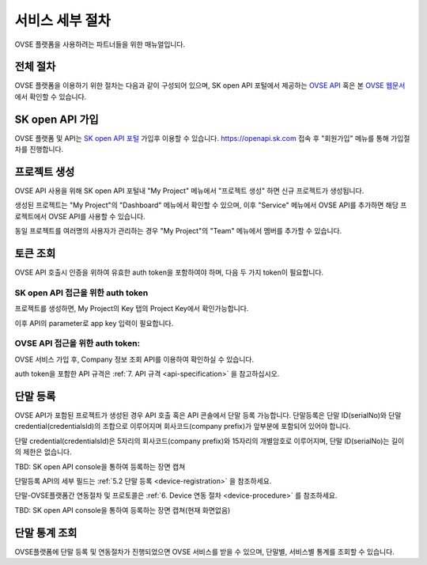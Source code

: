 .. |br| raw:: html

   <br />


.. _service-procedure:

서비스 세부 절차
=======================================

OVSE 플랫폼을 사용하려는 파트너들을 위한 매뉴얼입니다. 


.. _service-procedure-overview:

전체 절차
------------------

.. rst-class:: text-align-justify

OVSE 플랫폼을 이용하기 위한 절차는 다음과 같이 구성되어 있으며,
SK open API 포털에서 제공하는 `OVSE API <https://openapi.sk.com/>`__ 혹은 본 `OVSE 웹문서 <https://ovs-document.readthedocs.io/>`__ 에서 확인할 수 있습니다.

.. image:: images/procedure_ovs4.png
	:width: 80%
	:align: center


.. _service-procedure-step1:

SK open API 가입
---------------------
OVSE 플랫폼 및 API는 `SK open API 포털 <https://openapi.sk.com/>`__ 가입후 이용할 수 있습니다. 
https://openapi.sk.com 접속 후 "회원가입" 메뉴를 통해 가입절차를 진행합니다. 

.. image:: images/skoa_1.png
	:width: 80%
	:align: center


.. _service-procedure-step2:

프로젝트 생성
---------------------
OVSE API 사용을 위해 SK open API 포털내 "My Project" 메뉴에서 "프로젝트 생성" 하면 신규 프로젝트가 생성됩니다. 

.. image:: images/skoa_2.png
	:width: 80%
	:align: center

생성된 프로젝트는 "My Project"의 "Dashboard" 메뉴에서 확인할 수 있으며, 
이후 "Service" 메뉴에서 OVSE API를 추가하면 해당 프로젝트에서 OVSE API를 사용할 수 있습니다. 

동일 프로젝트를 여러명의 사용자가 관리하는 경우 "My Project"의 "Team" 메뉴에서 멤버를 추가할 수 있습니다.

.. image:: images/skoa_3.png
	:width: 80%
	:align: center


.. _service-procedure-step3:

토큰 조회
---------------------
OVSE API 호출시 인증을 위하여 유효한 auth token을 포함하여야 하며, 다음 두 가지 token이 필요합니다.


SK open API 접근을 위한 auth token
......................................
프로젝트를 생성하면, My Project의 Key 탭의 Project Key에서 확인가능합니다.

.. image:: images/skoa_4.png
	:width: 80%
	:align: center

이후 API의 parameter로 app key 입력이 필요합니다. 


OVSE API 접근을 위한 auth token: 
......................................
OVSE 서비스 가입 후, Company 정보 조회 API를 이용하여 확인하실 수 있습니다. 


auth token을 포함한 API 규격은 :ref:`7. API 규격 <api-specification>` 을 참고하십시오.


.. _service-procedure-step4:

단말 등록
---------------------
OVSE API가 포함된 프로젝트가 생성된 경우 API 호출 혹은 API 콘솔에서 단말 등록 가능합니다. 
단말등록은 단말 ID(serialNo)와 단말 credential(credentialsId)의 조합으로 이루어지며 회사코드(company prefix)가 앞부분에 포함되어 있어야 합니다. 

단말 credential(credentialsId)은 5자리의 회사코드(company prefix)와 15자리의 개별암호로 이루어지며, 
단말 ID(serialNo)는 길이의 제한은 없습니다. 

TBD: SK open API console을 통하여 등록하는 장면 캡쳐

+---------------+--------+-----------------------------------+--------------------------+
| Key           | Type   | Description                       | Example                  |
+===============+========+===================================+==========================+
| credentialsId | string | {company prefix}{unique no}       | csx13123451234500001     |
+---------------+--------+-----------------------------------+--------------------------+
| serialNo      | string | {company prefix}{device serialNo} | csx13123451234500001               |
+---------------+--------+-----------------------------------+--------------------------+

단말등록 API의 세부 필드는 :ref:`5.2 단말 등록 <device-registration>` 을 참조하세요. 

단말-OVSE플랫폼간 연동절차 및 프로토콜은 :ref:`6. Device 연동 절차 <device-procedure>` 를 참조하세요.

TBD: SK open API console을 통하여 등록하는 장면 캡쳐(현재 화면없음)

.. _service-procedure-step5:

단말 통계 조회 
---------------------
OVSE플랫폼에 단말 등록 및 연동절차가 진행되었으면 OVSE 서비스를 받을 수 있으며, 단말별, 서비스별 통계를 조회할 수 있습니다. 


